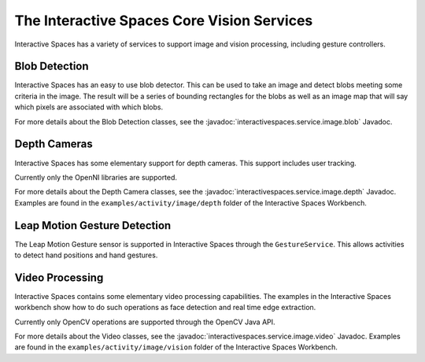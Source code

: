 The Interactive Spaces Core Vision Services
********

Interactive Spaces has a variety of services to support image and vision processing, including gesture controllers.

Blob Detection
===============

Interactive Spaces has an easy to use blob detector. This can be used to take an image and detect blobs
meeting some criteria in the image. The result will be a series of bounding rectangles for the blobs as
well as an image map that will say which pixels are associated with which blobs.

For more details about the Blob Detection classes, see the
:javadoc:`interactivespaces.service.image.blob` 
Javadoc.

Depth Cameras
===============

Interactive Spaces has some elementary support for depth cameras. This support includes user tracking.

Currently only the OpenNI libraries are supported.

For more details about  the Depth Camera classes, see the
:javadoc:`interactivespaces.service.image.depth` 
Javadoc. Examples are found in the ``examples/activity/image/depth`` folder of the Interactive Spaces Workbench.

Leap Motion Gesture Detection
=============================

The Leap Motion Gesture sensor is supported in Interactive Spaces through the ``GestureService``. 
This allows activities to detect hand positions and hand gestures.

Video Processing
================

Interactive Spaces contains some elementary video processing capabilities. The examples in the Interactive Spaces
workbench show how to do such operations as face detection and real time edge extraction.

Currently only OpenCV operations are supported through the OpenCV Java API.


For more details about the Video classes, see the
:javadoc:`interactivespaces.service.image.video` 
Javadoc. Examples are found in the ``examples/activity/image/vision`` folder of the Interactive Spaces Workbench.
